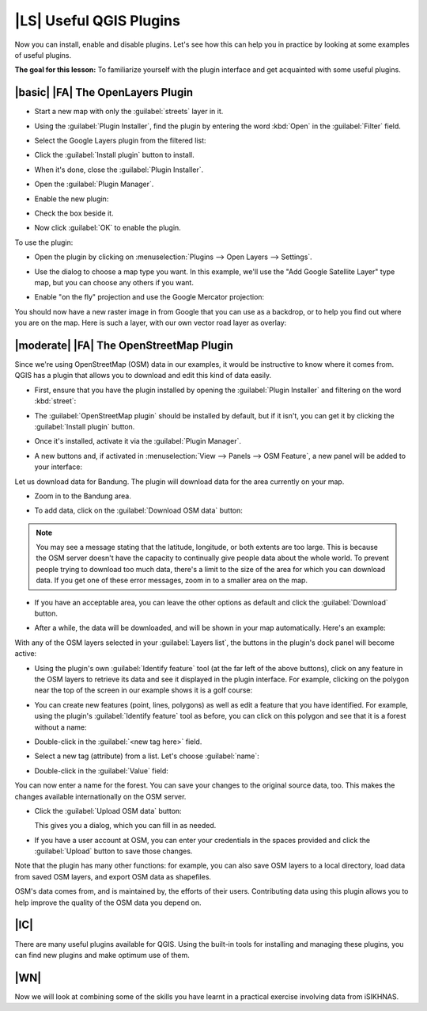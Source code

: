 |LS| Useful QGIS Plugins
===============================================================================

Now you can install, enable and disable plugins. Let's see how this can help
you in practice by looking at some examples of useful plugins. 

**The goal for this lesson:** To familiarize yourself with the plugin interface
and get acquainted with some useful plugins.

.. |basic| |FA| The Raster Terrain Analysis Plugin
.. -------------------------------------------------------------------------------
.. 
.. * Start a new map with only the :guilabel:`srtm_41_19.tif` raster dataset in it
..   (look in :kbd:`exercise_data/raster/SRTM`).
.. 
.. From the lesson on raster analysis, you're already familiar with raster
.. analysis functions. You used GDAL tools (accessible via :guilabel:`Raster -->
.. Analysis`) for this. However, you should also know about the Raster Terrain
.. Analysis plugin. This ships standard with newer versions of QGIS, and so you
.. don't need to install it separately.
.. 
.. * Open the :guilabel:`Plugin Manager` and check that the Raster Terrain
..   Analysis plugin is enabled:
.. 
..   .. image:: ../_static/qgis_plugins/026.png
..      :align: center
.. 
.. * Open the :menuselection:`Raster` menu. You should see a
..   :menuselection:`Terrain analysis` submenu.
.. * Click on :menuselection:`Terrain analysis --> Relief` to open this dialog:
.. 
..   .. image:: ../_static/qgis_plugins/027.png
..      :align: center
.. 
.. * Save the new file under :kbd:`exercise_data/plugins/relief.tif` (create a new
..   folder if necessary).
.. * Leave the :guilabel:`Output format` and :guilabel:`Z factor` unchanged.
.. * Check the box :guilabel:`Add result to project`.
.. * Click the :guilabel:`Create automatically` button. The list below will be
..   populated:
.. 
..   .. image:: ../_static/qgis_plugins/028.png
..      :align: center
.. 
..   These are the colors that the plugin will use to create the relief.
.. * If you like, you can change these colors now. For example:
.. 
..   .. image:: ../_static/qgis_plugins/029.png
..      :align: center
.. 
.. * Click :guilabel:`OK` and the relief will be created:
.. 
..   .. image:: ../_static/qgis_plugins/030.png
..      :align: center
.. 
.. This achieves a similar effect to when you used the semi-transparent hillshade
.. as an overlay over another raster layer. The advantage of this plugin is that
.. it creates this effect using only one layer.

|basic| |FA| The OpenLayers Plugin
-------------------------------------------------------------------------------

* Start a new map with only the :guilabel:`streets` layer in it.
* Using the :guilabel:`Plugin Installer`, find the plugin by entering the word
  :kbd:`Open` in the :guilabel:`Filter` field.
* Select the Google Layers plugin from the filtered list:

  .. image:: ../_static/qgis_plugins/020.png
     :align: center

* Click the :guilabel:`Install plugin` button to install.
* When it's done, close the :guilabel:`Plugin Installer`.
* Open the :guilabel:`Plugin Manager`.
* Enable the new plugin:

  .. image:: ../_static/qgis_plugins/021.png
     :align: center

* Check the box beside it.
* Now click :guilabel:`OK` to enable the plugin.

To use the plugin:

* Open the plugin by clicking on :menuselection:`Plugins --> Open Layers --> Settings`.
* Use the dialog to choose a map type you want. In this example, we'll use the
  "Add Google Satellite Layer" type map, but you can choose any others if you want.
  
* Enable "on the fly" projection and use the Google Mercator projection:

  .. image:: ../_static/qgis_plugins/023.png
     :align: center

You should now have a new raster image in from Google that you can use as a
backdrop, or to help you find out where you are on the map. Here is such a
layer, with our own vector road layer as overlay:

.. image:: ../_static/qgis_plugins/024.png
   :align: center

|moderate| |FA| The OpenStreetMap Plugin
-------------------------------------------------------------------------------

Since we're using OpenStreetMap (OSM) data in our examples, it would be
instructive to know where it comes from. QGIS has a plugin that allows you to
download and edit this kind of data easily.

* First, ensure that you have the plugin installed by opening the
  :guilabel:`Plugin Installer` and filtering on the word :kbd:`street`:

  .. image:: ../_static/qgis_plugins/006.png
     :align: center

* The :guilabel:`OpenStreetMap plugin` should be installed by default, but if
  it isn't, you can get it by clicking the :guilabel:`Install plugin` button.
* Once it's installed, activate it via the :guilabel:`Plugin Manager`.
* A new buttons and, if activated in :menuselection:`View --> Panels --> OSM Feature`, a new panel will be added to your interface:

  .. image:: ../_static/qgis_plugins/007.png
     :align: center

Let us download data for Bandung. The plugin will download data for the area
currently on your map.

* Zoom in to the Bandung area.
* To add data, click on the :guilabel:`Download OSM data` button:

  .. image:: ../_static/qgis_plugins/008.png
     :align: center

.. note:: You may see a message stating that the latitude, longitude, or both
   extents are too large. This is because the OSM server doesn't have the
   capacity to continually give people data about the whole world. To prevent
   people trying to download too much data, there's a limit to the size of the
   area for which you can download data. If you get one of these error
   messages, zoom in to a smaller area on the map.

* If you have an acceptable area, you can leave the other options as default
  and click the :guilabel:`Download` button.
* After a while, the data will be downloaded, and will be shown in your map
  automatically. Here's an example:

  .. image:: ../_static/qgis_plugins/011.png
     :align: center

..  (The labels are added from our local data for identification purposes.)

With any of the OSM layers selected in your :guilabel:`Layers list`, the
buttons in the plugin's dock panel will become active:

.. image:: ../_static/qgis_plugins/012.png
   :align: center

* Using the plugin's own :guilabel:`Identify feature` tool (at the far left of
  the above buttons), click on any feature in the OSM layers to retrieve its
  data and see it displayed in the plugin interface. For example, clicking on
  the polygon near the top of the screen in our example shows it is a golf course:

  .. image:: ../_static/qgis_plugins/013.png
     :align: center

* You can create new features (point, lines, polygons) as well as edit a
  feature that you have identified. For example, using the plugin's
  :guilabel:`Identify feature` tool as before, you can click on this polygon 
  and see that it is a forest without a name:

  .. image:: ../_static/qgis_plugins/014.png
     :align: center

..   Looking at its attributes, it doesn't have a name:
.. 
..   .. image:: ../_static/qgis_plugins/015.png
..      :align: center
.. 
* Double-click in the :guilabel:`<new tag here>` field.
* Select a new tag (attribute) from a list. Let's choose :guilabel:`name`:


  .. image:: ../_static/qgis_plugins/016.png
     :align: center

* Double-click in the :guilabel:`Value` field:

  .. image:: ../_static/qgis_plugins/017.png
     :align: center

You can now enter a name for the forest. You can save your changes to the original 
source data, too. This makes the changes available internationally on the OSM server.

* Click the :guilabel:`Upload OSM data` button:

  .. image:: ../_static/qgis_plugins/018.png
     :align: center

  This gives you a dialog, which you can fill in as needed.
* If you have a user account at OSM, you can enter your credentials in the
  spaces provided and click the :guilabel:`Upload` button to save those
  changes.

Note that the plugin has many other functions: for example, you can also save
OSM layers to a local directory, load data from saved OSM layers, and export
OSM data as shapefiles.

OSM's data comes from, and is maintained by, the efforts of their users.
Contributing data using this plugin allows you to help improve the quality of
the OSM data you depend on.

|IC|
-------------------------------------------------------------------------------

There are many useful plugins available for QGIS. Using the built-in tools for
installing and managing these plugins, you can find new plugins and make
optimum use of them.

|WN|
-------------------------------------------------------------------------------

Now we will look at combining some of the skills you have learnt in a practical 
exercise involving data from iSIKHNAS.

